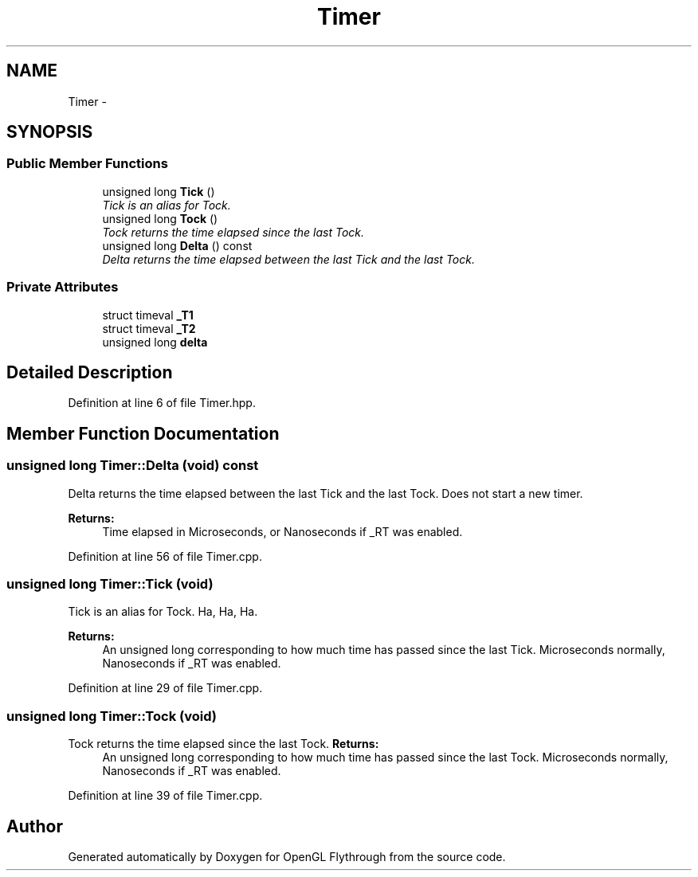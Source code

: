 .TH "Timer" 3 "Sun Dec 9 2012" "Version 9001" "OpenGL Flythrough" \" -*- nroff -*-
.ad l
.nh
.SH NAME
Timer \- 
.SH SYNOPSIS
.br
.PP
.SS "Public Member Functions"

.in +1c
.ti -1c
.RI "unsigned long \fBTick\fP ()"
.br
.RI "\fITick is an alias for Tock\&. \fP"
.ti -1c
.RI "unsigned long \fBTock\fP ()"
.br
.RI "\fITock returns the time elapsed since the last Tock\&. \fP"
.ti -1c
.RI "unsigned long \fBDelta\fP () const "
.br
.RI "\fIDelta returns the time elapsed between the last Tick and the last Tock\&. \fP"
.in -1c
.SS "Private Attributes"

.in +1c
.ti -1c
.RI "struct timeval \fB_T1\fP"
.br
.ti -1c
.RI "struct timeval \fB_T2\fP"
.br
.ti -1c
.RI "unsigned long \fBdelta\fP"
.br
.in -1c
.SH "Detailed Description"
.PP 
Definition at line 6 of file Timer\&.hpp\&.
.SH "Member Function Documentation"
.PP 
.SS "unsigned long Timer::Delta (void) const"

.PP
Delta returns the time elapsed between the last Tick and the last Tock\&. Does not start a new timer\&. 
.PP
\fBReturns:\fP
.RS 4
Time elapsed in Microseconds, or Nanoseconds if _RT was enabled\&. 
.RE
.PP

.PP
Definition at line 56 of file Timer\&.cpp\&.
.SS "unsigned long Timer::Tick (void)"

.PP
Tick is an alias for Tock\&. Ha, Ha, Ha\&. 
.PP
\fBReturns:\fP
.RS 4
An unsigned long corresponding to how much time has passed since the last Tick\&. Microseconds normally, Nanoseconds if _RT was enabled\&. 
.RE
.PP

.PP
Definition at line 29 of file Timer\&.cpp\&.
.SS "unsigned long Timer::Tock (void)"

.PP
Tock returns the time elapsed since the last Tock\&. \fBReturns:\fP
.RS 4
An unsigned long corresponding to how much time has passed since the last Tock\&. Microseconds normally, Nanoseconds if _RT was enabled\&. 
.RE
.PP

.PP
Definition at line 39 of file Timer\&.cpp\&.

.SH "Author"
.PP 
Generated automatically by Doxygen for OpenGL Flythrough from the source code\&.
